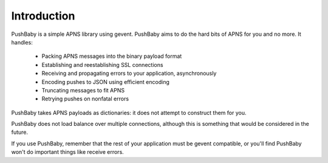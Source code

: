 Introduction
============

PushBaby is a simple APNS library using gevent. PushBaby aims to
do the hard bits of APNS for you and no more. It handles:

 * Packing APNS messages into the binary payload format
 * Establishing and reestablishing SSL connections
 * Receiving and propagating errors to your application, asynchronously
 * Encoding pushes to JSON using efficient encoding
 * Truncating messages to fit APNS
 * Retrying pushes on nonfatal errors

PushBaby takes APNS payloads as dictionaries: it does not attempt to
construct them for you.

PushBaby does not load balance over multiple connections, although
this is something that would be considered in the future.

If you use PushBaby, remember that the rest of your application
must be gevent compatible, or you'll find PushBaby won't do
important things like receive errors.


